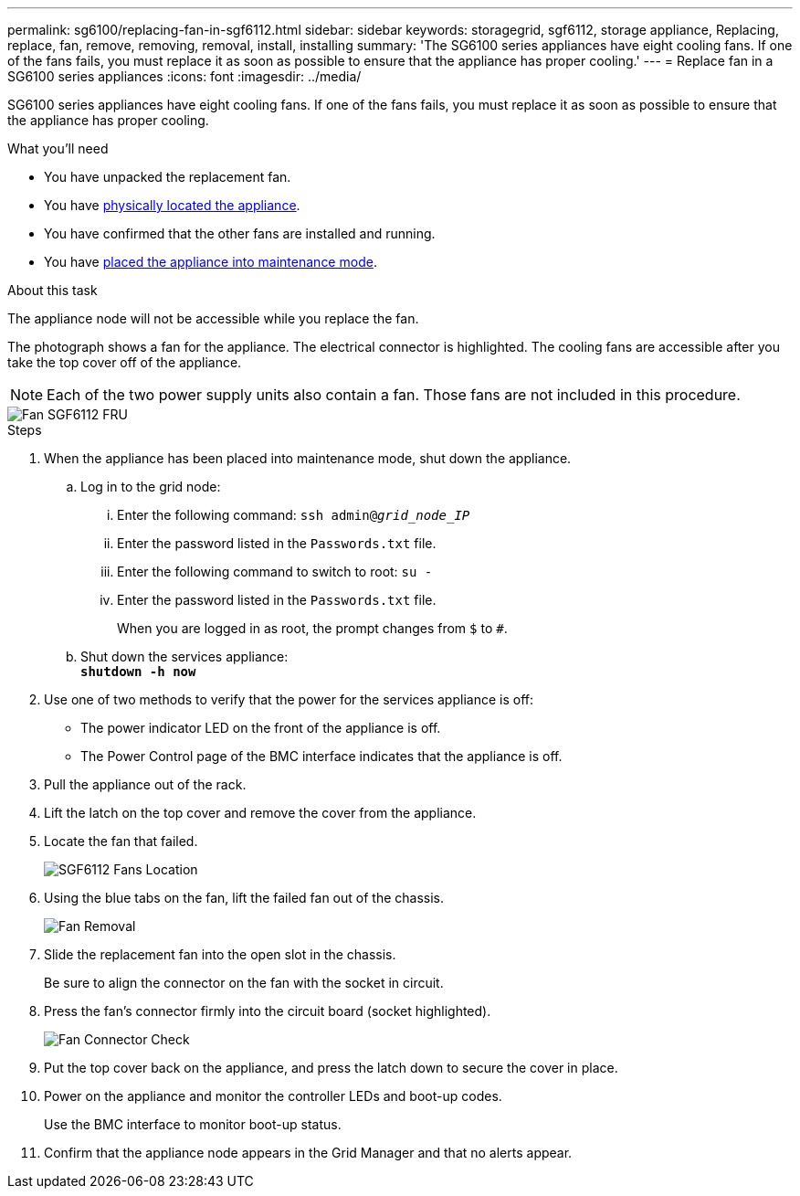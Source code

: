 ---
permalink: sg6100/replacing-fan-in-sgf6112.html
sidebar: sidebar
keywords: storagegrid, sgf6112, storage appliance, Replacing, replace, fan, remove, removing, removal, install, installing
summary: 'The SG6100 series appliances have eight cooling fans. If one of the fans fails, you must replace it as soon as possible to ensure that the appliance has proper cooling.'
---
= Replace fan in a SG6100 series appliances
:icons: font
:imagesdir: ../media/

[.lead]
SG6100 series appliances have eight cooling fans. If one of the fans fails, you must replace it as soon as possible to ensure that the appliance has proper cooling.

.What you'll need

* You have unpacked the replacement fan.
* You have xref:locating-sgf6112-in-data-center.adoc[physically located the appliance].
* You have confirmed that the other fans are installed and running.
* You have xref:../commonhardware/placing-appliance-into-maintenance-mode.adoc[placed the appliance into maintenance mode].

.About this task

The appliance node will not be accessible while you replace the fan.

The photograph shows a fan for the appliance. The electrical connector is highlighted. The cooling fans are accessible after you take the top cover off of the appliance.

NOTE: Each of the two power supply units also contain a fan. Those fans are not included in this procedure.

image::../media/sgf6112_fan_fru.png[Fan SGF6112 FRU]

.Steps

. When the appliance has been placed into maintenance mode, shut down the appliance.
 .. Log in to the grid node:
  ... Enter the following command: `ssh admin@_grid_node_IP_`
  ... Enter the password listed in the `Passwords.txt` file.
  ... Enter the following command to switch to root: `su -`
  ... Enter the password listed in the `Passwords.txt` file.
+
When you are logged in as root, the prompt changes from `$` to `#`.
 .. Shut down the services appliance: +
`*shutdown -h now*`
. Use one of two methods to verify that the power for the services appliance is off:
 ** The power indicator LED on the front of the appliance is off.
 ** The Power Control page of the BMC interface indicates that the appliance is off.
 . Pull the appliance out of the rack. 
. Lift the latch on the top cover and remove the cover from the appliance.
. Locate the fan that failed.
+
image::../media/sgf6112_fan_location.png[SGF6112 Fans Location]

. Using the blue tabs on the fan, lift the failed fan out of the chassis.
+
image::../media/fan_removal.png[Fan Removal]

. Slide the replacement fan into the open slot in the chassis.
+
Be sure to align the connector on the fan with the socket in circuit.
+

. Press the fan's connector firmly into the circuit board (socket highlighted).
+
image::../media/sgf6112_fan_socket_check.png[Fan Connector Check]

. Put the top cover back on the appliance, and press the latch down to secure the cover in place.
. Power on the appliance and monitor the controller LEDs and boot-up codes.
+
Use the BMC interface to monitor boot-up status.

. Confirm that the appliance node appears in the Grid Manager and that no alerts appear.
